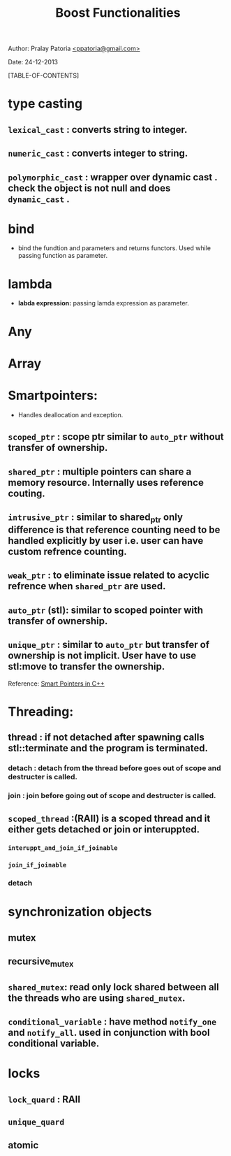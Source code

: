 #+BEGIN_HTML
<meta http-equiv="Content-Style-Type" content="text/css">
<link rel="stylesheet" href="../../../css/org-style.css" type="text/css" />
<style type="text/css"/><!--
  pre.display { font-family:inherit }
  pre.format  { font-family:inherit }
  pre.smalldisplay { font-family:inherit; font-size:smaller }
  pre.smallformat  { font-family:inherit; font-size:smaller }
  pre.smallexample { font-size:smaller }
  pre.smalllisp    { font-size:smaller }
  span.sc    { font-variant:small-caps }
  span.roman { font-family:serif; font-weight:normal; } 
  span.sansserif { font-family:sans-serif; font-weight:normal; } 
--></style>
#+END_HTML
#+TITLE: Boost Functionalities 
#+BEGIN_HTML
<div id="postamble">
<p class="author"> Author: Pralay Patoria
<a href="mailto:ppatoria@gmail.com">&lt;ppatoria@gmail.com&gt;</a>
</p>
<p class="date"> Date: 24-12-2013</p>
</div>
#+END_HTML
#+OPTIONS: date:nil, creator:nil, author:nil				

[TABLE-OF-CONTENTS]

* type casting
** ~lexical_cast~     : converts string to integer.
** ~numeric_cast~     : converts integer to string.
** ~polymorphic_cast~ : wrapper over dynamic cast . check the object is not null and does ~dynamic_cast~ .

* bind
   - bind the fundtion and parameters and returns functors. Used while passing function as parameter.

* lambda
  - *labda expression:* passing lamda expression as parameter.

* Any

* Array

* Smartpointers: 
  - Handles deallocation and exception.

** ~scoped_ptr~    : scope ptr similar to ~auto_ptr~ without transfer of ownership.
** ~shared_ptr~    : multiple pointers can share a memory resource. Internally uses reference couting.
** ~intrusive_ptr~ : similar to shared_ptr only difference is that reference counting need to be handled explicitly by user i.e. user can have custom refrence counting.
** ~weak_ptr~      : to eliminate issue related to acyclic refrence when ~shared_ptr~ are used. 
** ~auto_ptr~ (stl): similar to scoped pointer with transfer of ownership.
** ~unique_ptr~    : similar to ~auto_ptr~ but transfer of ownership is not implicit. User have to use stl:move to transfer the ownership.
Reference: [[../smartpointers/smartpointers.html][Smart Pointers in C++]]


* Threading:
** *thread* :  if not detached after spawning calls stl::terminate and the program is terminated.
*** *detach* : detach from the thread before goes out of scope and destructer is called.
*** *join*   : join before going out of scope and destructer is called.

** ~scoped_thread~ :(RAII) is a scoped thread and it either gets detached or join or interuppted.
*** ~interuppt_and_join_if_joinable~ 
*** ~join_if_joinable~
*** detach

* synchronization objects
** mutex
** recursive_mutex
** ~shared_mutex~: read only lock shared between all the threads who are using ~shared_mutex~.
** ~conditional_variable~ : have method ~notify_one~ and ~notify_all~. used in conjunction with bool conditional variable.

* locks
** ~lock_quard~ : RAII
** ~unique_quard~
** atomic

	
